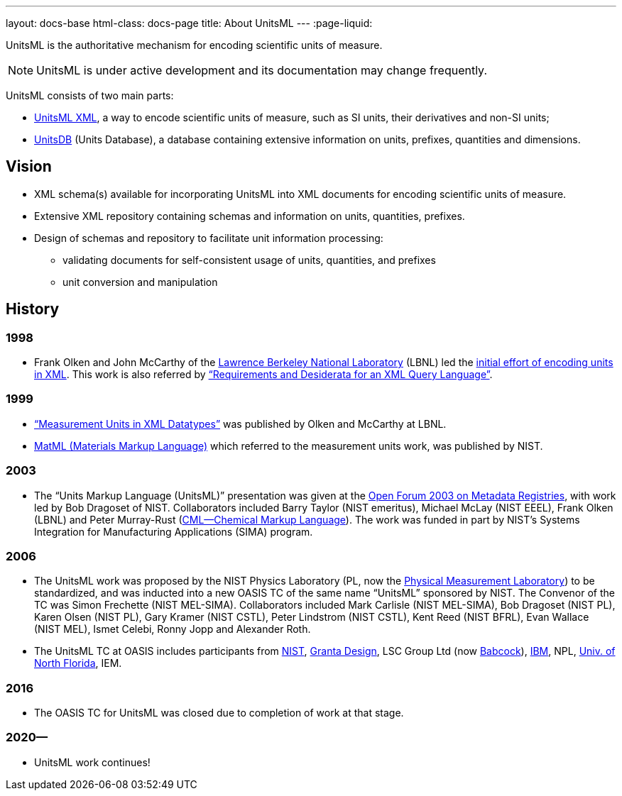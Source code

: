 ---
layout: docs-base
html-class: docs-page
title: About UnitsML
---
:page-liquid:

UnitsML is the authoritative mechanism for encoding scientific units of measure.

NOTE: UnitsML is under active development and its documentation may change frequently.

UnitsML consists of two main parts:

* link:/software/schemas/[UnitsML XML], a way to encode scientific units of measure,
such as SI units, their derivatives and non-SI units;
* link:/software/unitsdb/[UnitsDB] (Units Database), a database containing extensive
information on units, prefixes, quantities and dimensions.

== Vision

* XML schema(s) available for incorporating UnitsML into XML
documents for encoding scientific units of measure.

* Extensive XML repository containing schemas and
information on units, quantities, prefixes.

* Design of schemas and repository to facilitate unit
information processing:

** validating documents for self-consistent usage of units,
quantities, and prefixes

** unit conversion and manipulation

== History

=== 1998

* Frank Olken and John McCarthy of the https://www.lbl.gov/[Lawrence Berkeley National Laboratory] (LBNL) led the https://www.w3.org/TandS/QL/QL98/pp/xml.ql.reqs.html[initial effort of encoding units in XML]. This work is also referred by https://www.w3.org/TandS/QL/QL98/pp/xml.ql.reqs.html[“Requirements and Desiderata for an XML Query Language”].

=== 1999

* http://xml.coverpages.org/OlkenMeasurementUnitsSyntax.html[“Measurement Units in XML Datatypes”] was published by Olken and McCarthy at LBNL.

* http://xml.coverpages.org/measurementUnits.html[MatML (Materials Markup Language)] which referred to the measurement units work, was published by NIST.

=== 2003

* The “Units Markup Language (UnitsML)” presentation was given at the http://xml.coverpages.org/ni2002-05-02-b.html[Open Forum 2003 on Metadata Registries], with work led by Bob Dragoset of NIST. Collaborators included Barry Taylor (NIST emeritus), Michael McLay (NIST EEEL), Frank Olken (LBNL) and Peter Murray-Rust (http://www.xml-cml.org/[CML—Chemical Markup Language]). The work was funded in part by NIST’s Systems Integration for Manufacturing Applications (SIMA) program.

=== 2006

* The UnitsML work was proposed by the NIST Physics Laboratory (PL, now the https://www.nist.gov/pml[Physical Measurement Laboratory]) to be standardized, and was inducted into a new OASIS TC of the same name “UnitsML” sponsored by NIST. The Convenor of the TC was Simon Frechette (NIST MEL-SIMA). Collaborators included Mark Carlisle (NIST MEL-SIMA), Bob Dragoset (NIST PL), Karen Olsen (NIST PL), Gary Kramer (NIST CSTL), Peter Lindstrom (NIST CSTL), Kent Reed (NIST BFRL), Evan Wallace (NIST MEL), Ismet Celebi, Ronny Jopp and Alexander Roth.

* The UnitsML TC at OASIS includes participants from https://www.nist.gov/[NIST], https://www.grantadesign.com/[Granta Design], LSC Group Ltd (now https://www.babcockinternational.com/[Babcock]), https://www.ibm.com/[IBM], NPL, https://www.unf.edu/[Univ. of North Florida], IEM.

=== 2016

* The OASIS TC for UnitsML was closed due to completion of work at that stage.

=== 2020—

* UnitsML work continues!
